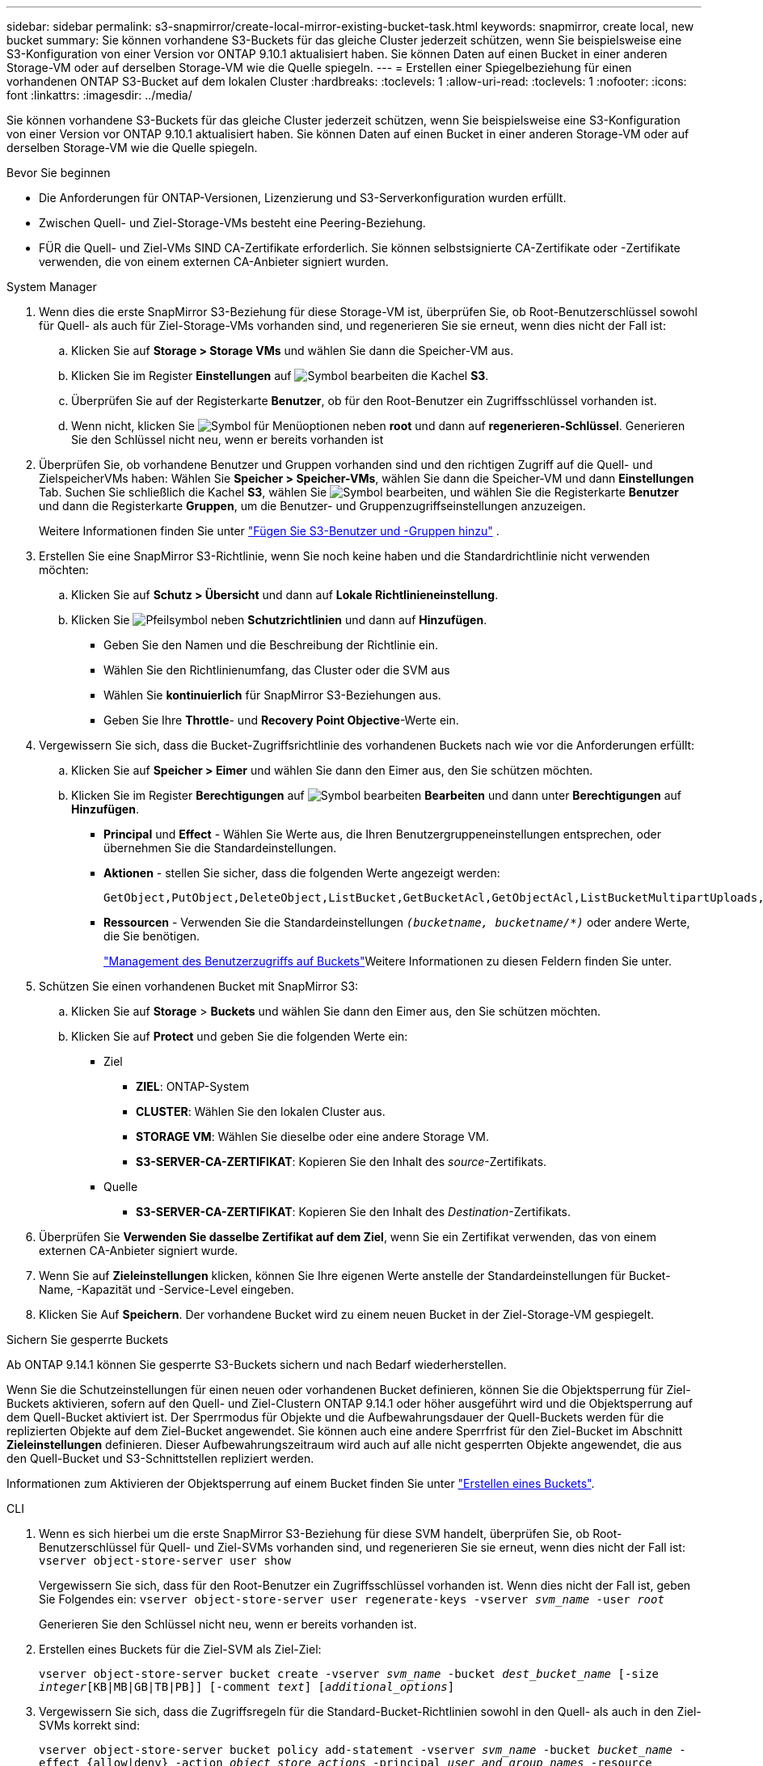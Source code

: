 ---
sidebar: sidebar 
permalink: s3-snapmirror/create-local-mirror-existing-bucket-task.html 
keywords: snapmirror, create local, new bucket 
summary: Sie können vorhandene S3-Buckets für das gleiche Cluster jederzeit schützen, wenn Sie beispielsweise eine S3-Konfiguration von einer Version vor ONTAP 9.10.1 aktualisiert haben. Sie können Daten auf einen Bucket in einer anderen Storage-VM oder auf derselben Storage-VM wie die Quelle spiegeln. 
---
= Erstellen einer Spiegelbeziehung für einen vorhandenen ONTAP S3-Bucket auf dem lokalen Cluster
:hardbreaks:
:toclevels: 1
:allow-uri-read: 
:toclevels: 1
:nofooter: 
:icons: font
:linkattrs: 
:imagesdir: ../media/


[role="lead"]
Sie können vorhandene S3-Buckets für das gleiche Cluster jederzeit schützen, wenn Sie beispielsweise eine S3-Konfiguration von einer Version vor ONTAP 9.10.1 aktualisiert haben. Sie können Daten auf einen Bucket in einer anderen Storage-VM oder auf derselben Storage-VM wie die Quelle spiegeln.

.Bevor Sie beginnen
* Die Anforderungen für ONTAP-Versionen, Lizenzierung und S3-Serverkonfiguration wurden erfüllt.
* Zwischen Quell- und Ziel-Storage-VMs besteht eine Peering-Beziehung.
* FÜR die Quell- und Ziel-VMs SIND CA-Zertifikate erforderlich. Sie können selbstsignierte CA-Zertifikate oder -Zertifikate verwenden, die von einem externen CA-Anbieter signiert wurden.


[role="tabbed-block"]
====
.System Manager
--
. Wenn dies die erste SnapMirror S3-Beziehung für diese Storage-VM ist, überprüfen Sie, ob Root-Benutzerschlüssel sowohl für Quell- als auch für Ziel-Storage-VMs vorhanden sind, und regenerieren Sie sie erneut, wenn dies nicht der Fall ist:
+
.. Klicken Sie auf *Storage > Storage VMs* und wählen Sie dann die Speicher-VM aus.
.. Klicken Sie im Register *Einstellungen* auf image:icon_pencil.gif["Symbol bearbeiten"] die Kachel *S3*.
.. Überprüfen Sie auf der Registerkarte *Benutzer*, ob für den Root-Benutzer ein Zugriffsschlüssel vorhanden ist.
.. Wenn nicht, klicken Sie image:icon_kabob.gif["Symbol für Menüoptionen"] neben *root* und dann auf *regenerieren-Schlüssel*. Generieren Sie den Schlüssel nicht neu, wenn er bereits vorhanden ist


. Überprüfen Sie, ob vorhandene Benutzer und Gruppen vorhanden sind und den richtigen Zugriff auf die Quell- und ZielspeicherVMs haben: Wählen Sie *Speicher > Speicher-VMs*, wählen Sie dann die Speicher-VM und dann *Einstellungen* Tab. Suchen Sie schließlich die Kachel *S3*, wählen Sie image:icon_pencil.gif["Symbol bearbeiten"], und wählen Sie die Registerkarte *Benutzer* und dann die Registerkarte *Gruppen*, um die Benutzer- und Gruppenzugriffseinstellungen anzuzeigen.
+
Weitere Informationen finden Sie unter link:../task_object_provision_add_s3_users_groups.html["Fügen Sie S3-Benutzer und -Gruppen hinzu"] .

. Erstellen Sie eine SnapMirror S3-Richtlinie, wenn Sie noch keine haben und die Standardrichtlinie nicht verwenden möchten:
+
.. Klicken Sie auf *Schutz > Übersicht* und dann auf *Lokale Richtlinieneinstellung*.
.. Klicken Sie image:../media/icon_arrow.gif["Pfeilsymbol"] neben *Schutzrichtlinien* und dann auf *Hinzufügen*.
+
*** Geben Sie den Namen und die Beschreibung der Richtlinie ein.
*** Wählen Sie den Richtlinienumfang, das Cluster oder die SVM aus
*** Wählen Sie *kontinuierlich* für SnapMirror S3-Beziehungen aus.
*** Geben Sie Ihre *Throttle*- und *Recovery Point Objective*-Werte ein.




. Vergewissern Sie sich, dass die Bucket-Zugriffsrichtlinie des vorhandenen Buckets nach wie vor die Anforderungen erfüllt:
+
.. Klicken Sie auf *Speicher > Eimer* und wählen Sie dann den Eimer aus, den Sie schützen möchten.
.. Klicken Sie im Register *Berechtigungen* auf image:icon_pencil.gif["Symbol bearbeiten"] *Bearbeiten* und dann unter *Berechtigungen* auf *Hinzufügen*.
+
*** *Principal* und *Effect* - Wählen Sie Werte aus, die Ihren Benutzergruppeneinstellungen entsprechen, oder übernehmen Sie die Standardeinstellungen.
*** *Aktionen* - stellen Sie sicher, dass die folgenden Werte angezeigt werden:
+
[listing]
----
GetObject,PutObject,DeleteObject,ListBucket,GetBucketAcl,GetObjectAcl,ListBucketMultipartUploads,ListMultipartUploadParts
----
*** *Ressourcen* - Verwenden Sie die Standardeinstellungen `_(bucketname, bucketname/*)_` oder andere Werte, die Sie benötigen.
+
link:../task_object_provision_manage_bucket_access.html["Management des Benutzerzugriffs auf Buckets"]Weitere Informationen zu diesen Feldern finden Sie unter.





. Schützen Sie einen vorhandenen Bucket mit SnapMirror S3:
+
.. Klicken Sie auf *Storage* > *Buckets* und wählen Sie dann den Eimer aus, den Sie schützen möchten.
.. Klicken Sie auf *Protect* und geben Sie die folgenden Werte ein:
+
*** Ziel
+
**** *ZIEL*: ONTAP-System
**** *CLUSTER*: Wählen Sie den lokalen Cluster aus.
**** *STORAGE VM*: Wählen Sie dieselbe oder eine andere Storage VM.
**** *S3-SERVER-CA-ZERTIFIKAT*: Kopieren Sie den Inhalt des _source_-Zertifikats.


*** Quelle
+
**** *S3-SERVER-CA-ZERTIFIKAT*: Kopieren Sie den Inhalt des _Destination_-Zertifikats.






. Überprüfen Sie *Verwenden Sie dasselbe Zertifikat auf dem Ziel*, wenn Sie ein Zertifikat verwenden, das von einem externen CA-Anbieter signiert wurde.
. Wenn Sie auf *Zieleinstellungen* klicken, können Sie Ihre eigenen Werte anstelle der Standardeinstellungen für Bucket-Name, -Kapazität und -Service-Level eingeben.
. Klicken Sie Auf *Speichern*. Der vorhandene Bucket wird zu einem neuen Bucket in der Ziel-Storage-VM gespiegelt.


.Sichern Sie gesperrte Buckets
Ab ONTAP 9.14.1 können Sie gesperrte S3-Buckets sichern und nach Bedarf wiederherstellen.

Wenn Sie die Schutzeinstellungen für einen neuen oder vorhandenen Bucket definieren, können Sie die Objektsperrung für Ziel-Buckets aktivieren, sofern auf den Quell- und Ziel-Clustern ONTAP 9.14.1 oder höher ausgeführt wird und die Objektsperrung auf dem Quell-Bucket aktiviert ist. Der Sperrmodus für Objekte und die Aufbewahrungsdauer der Quell-Buckets werden für die replizierten Objekte auf dem Ziel-Bucket angewendet. Sie können auch eine andere Sperrfrist für den Ziel-Bucket im Abschnitt *Zieleinstellungen* definieren. Dieser Aufbewahrungszeitraum wird auch auf alle nicht gesperrten Objekte angewendet, die aus den Quell-Bucket und S3-Schnittstellen repliziert werden.

Informationen zum Aktivieren der Objektsperrung auf einem Bucket finden Sie unter link:../s3-config/create-bucket-task.html["Erstellen eines Buckets"].

--
.CLI
--
. Wenn es sich hierbei um die erste SnapMirror S3-Beziehung für diese SVM handelt, überprüfen Sie, ob Root-Benutzerschlüssel für Quell- und Ziel-SVMs vorhanden sind, und regenerieren Sie sie erneut, wenn dies nicht der Fall ist:
`vserver object-store-server user show`
+
Vergewissern Sie sich, dass für den Root-Benutzer ein Zugriffsschlüssel vorhanden ist. Wenn dies nicht der Fall ist, geben Sie Folgendes ein:
`vserver object-store-server user regenerate-keys -vserver _svm_name_ -user _root_`

+
Generieren Sie den Schlüssel nicht neu, wenn er bereits vorhanden ist.

. Erstellen eines Buckets für die Ziel-SVM als Ziel-Ziel:
+
`vserver object-store-server bucket create -vserver _svm_name_ -bucket _dest_bucket_name_ [-size _integer_[KB|MB|GB|TB|PB]] [-comment _text_] [_additional_options_]`

. Vergewissern Sie sich, dass die Zugriffsregeln für die Standard-Bucket-Richtlinien sowohl in den Quell- als auch in den Ziel-SVMs korrekt sind:
+
`vserver object-store-server bucket policy add-statement -vserver _svm_name_ -bucket _bucket_name_ -effect {allow|deny} -action _object_store_actions_ -principal _user_and_group_names_ -resource _object_store_resources_ [-sid _text_] [-index _integer_]``

+
.Beispiel
[listing]
----
clusterA::> vserver object-store-server bucket policy add-statement -bucket test-bucket -effect allow -action GetObject,PutObject,DeleteObject,ListBucket,GetBucketAcl,GetObjectAcl,ListBucketMultipartUploads,ListMultipartUploadParts -principal - -resource test-bucket, test-bucket /*
----
. Erstellen Sie eine SnapMirror S3-Richtlinie, wenn Sie noch keine haben und die Standardrichtlinie nicht verwenden möchten:
+
`snapmirror policy create -vserver _svm_name_ -policy _policy_name -type continuous [-rpo _integer_] [-throttle _throttle_type_] [-comment text] [_additional_options_]`

+
Parameter:

+
** `continuous` – Die einzige Richtlinienart für SnapMirror S3 Beziehungen (erforderlich).
** `-rpo` – Gibt die Zeit für Recovery Point Objective in Sekunden an (optional).
** `-throttle` – Gibt die obere Grenze für Durchsatz/Bandbreite in Kilobyte/Sekunden an (optional).
+
.Beispiel
[listing]
----
clusterA::> snapmirror policy create -vserver vs0 -type continuous -rpo 0 -policy test-policy
----


. Installieren Sie CA-Serverzertifikate auf der Admin-SVM:
+
.. Installieren Sie das CA-Zertifikat, das das Zertifikat des _source_ S3-Servers auf der Admin-SVM signiert hat:
`security certificate install -type server-ca -vserver _admin_svm_ -cert-name _src_server_certificate_`
.. Installieren Sie das CA
`security certificate install -type server-ca -vserver _admin_svm_ -cert-name _dest_server_certificate_`-Zertifikat, das das _Destination_ S3-Serverzertifikat auf der Admin-SVM signiert hat: + Wenn Sie ein Zertifikat verwenden, das von einem externen CA-Anbieter signiert wurde, müssen Sie dieses Zertifikat nur auf der Admin-SVM installieren.
+
Erfahren Sie mehr über `security certificate install` in der link:https://docs.netapp.com/us-en/ontap-cli/security-certificate-install.html["ONTAP-Befehlsreferenz"^].



. Erstellen Sie eine SnapMirror S3-Beziehung: 
`snapmirror create -source-path _src_svm_name_:/bucket/_bucket_name_ -destination-path _dest_peer_svm_name_:/bucket/_bucket_name_, ...} [-policy policy_name]`
+
Sie können eine von Ihnen erstellte Richtlinie verwenden oder die Standardeinstellung übernehmen.

+
.Beispiel
[listing]
----
src_cluster::> snapmirror create -source-path vs0-src:/bucket/test-bucket -destination-path vs1-dest:/bucket/test-bucket-mirror -policy test-policy
----
. Vergewissern Sie sich, dass die Spiegelung aktiv ist:
`snapmirror show -policy-type continuous -fields status`


--
====
.Verwandte Informationen
* link:https://docs.netapp.com/us-en/ontap-cli/snapmirror-create.html["snapmirror erstellen"^]


